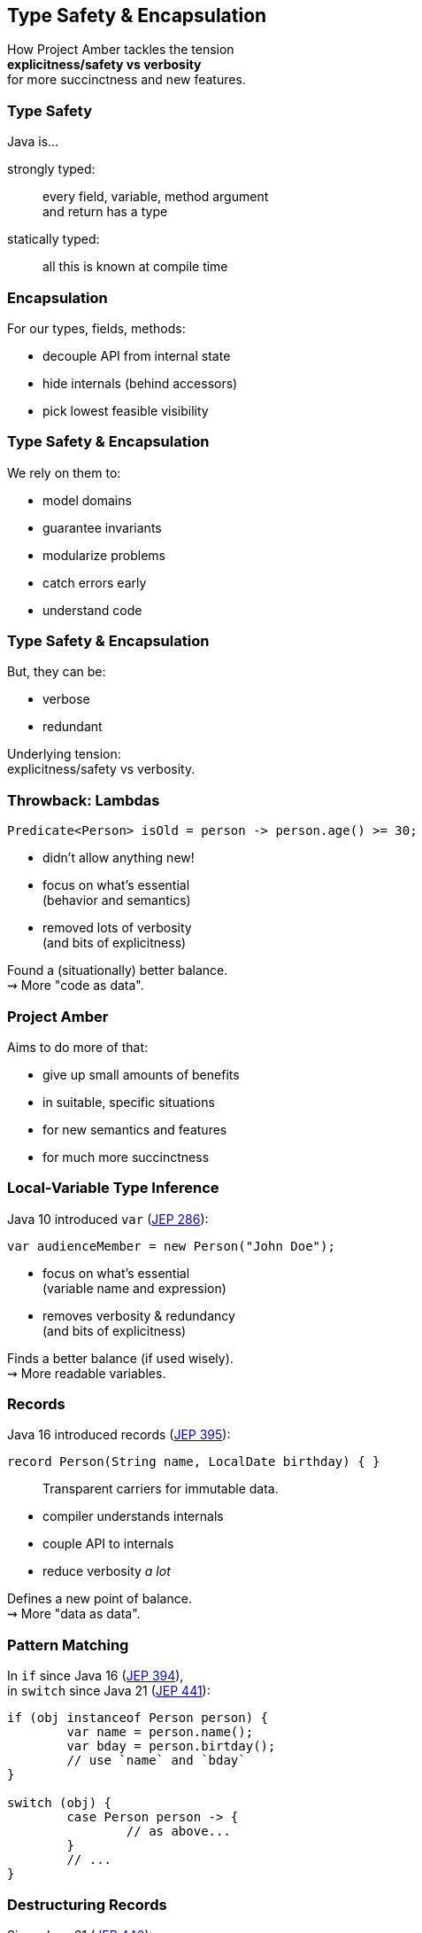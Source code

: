 == Type Safety & Encapsulation

How Project Amber tackles the tension +
*explicitness/safety vs verbosity* +
for more succinctness and new features.

=== Type Safety

Java is...

strongly typed: ::
every field, variable, method argument +
and return has a type

statically typed: ::
all this is known at compile time

=== Encapsulation

For our types, fields, methods:

* decouple API from internal state
* hide internals (behind accessors)
* pick lowest feasible visibility

=== Type Safety & Encapsulation

We rely on them to:

* model domains
* guarantee invariants
* modularize problems
* catch errors early
* understand code

=== Type Safety & Encapsulation

But, they can be:

* verbose
* redundant

Underlying tension: +
explicitness/safety vs verbosity.

=== Throwback: Lambdas

```java
Predicate<Person> isOld = person -> person.age() >= 30;
```

* didn't allow anything new!
* focus on what's essential +
  (behavior and semantics)
* removed lots of verbosity +
  (and bits of explicitness)

Found a (situationally) better balance. +
⇝ More "code as data".

=== Project Amber

Aims to do more of that:

* give up small amounts of benefits
* in suitable, specific situations
* for new semantics and features
* for much more succinctness

=== Local-Variable Type Inference

Java 10 introduced `var` (https://openjdk.org/jeps/286[JEP 286]):

```java
var audienceMember = new Person("John Doe");
```

* focus on what's essential +
  (variable name and expression)
* removes verbosity & redundancy +
  (and bits of explicitness)

Finds a better balance (if used wisely). +
⇝ More readable variables.

=== Records

Java 16 introduced records (https://openjdk.org/jeps/395[JEP 395]):

```java
record Person(String name, LocalDate birthday) { }
```

> Transparent carriers for immutable data.

* compiler understands internals
* couple API to internals
* reduce verbosity _a lot_

Defines a new point of balance. +
⇝ More "data as data".

=== Pattern Matching

In `if` since Java 16 (https://openjdk.org/jeps/394[JEP 394]), +
in `switch` since Java 21 (https://openjdk.org/jeps/441[JEP 441]):

```java
if (obj instanceof Person person) {
	var name = person.name();
	var bday = person.birtday();
	// use `name` and `bday`
}

switch (obj) {
	case Person person -> {
		// as above...
	}
	// ...
}
```

=== Destructuring Records

Since Java 21 (https://openjdk.org/jeps/440[JEP 440]):

```java
if (obj instanceof Person(var name, var bday)) {
	// use `name` and `bday`
}

switch (obj) {
	case Person(var name, var bday) -> {
		// use `name` and `bday`
	}
	// ...
}
```

=== Destructuring Records

```java
var person = fetchPerson();
var name = person.name();
var bday = person.birtday();
// use `name` and `bday`
```

In the future (no JEP, but https://twitter.com/BrianGoetz/status/1599000138793771010[it's coming]):

```java
// speculative syntax
Person(var name, var bday) = fetchPerson();
// use `name` and `bday`
```

=== Destructuring Records

```java
var person = fetchPerson();
var unnamed = new Person("", person.birthday());
```

Maybe _functional mutation_ in the future +
(https://github.com/openjdk/amber-docs/blob/master/eg-drafts/reconstruction-records-and-classes.md[design document] from Aug 2020):

```java
// highly speculative syntax
var person = fetchPerson();
var unnamed = person with {
	name = "";
};
```

=== Summary

Type safety and encapsulation:

* are bedrocks of Java
* but aren't free

Project Amber introduces new features that:

* lower the cost
* make them shine brighter
